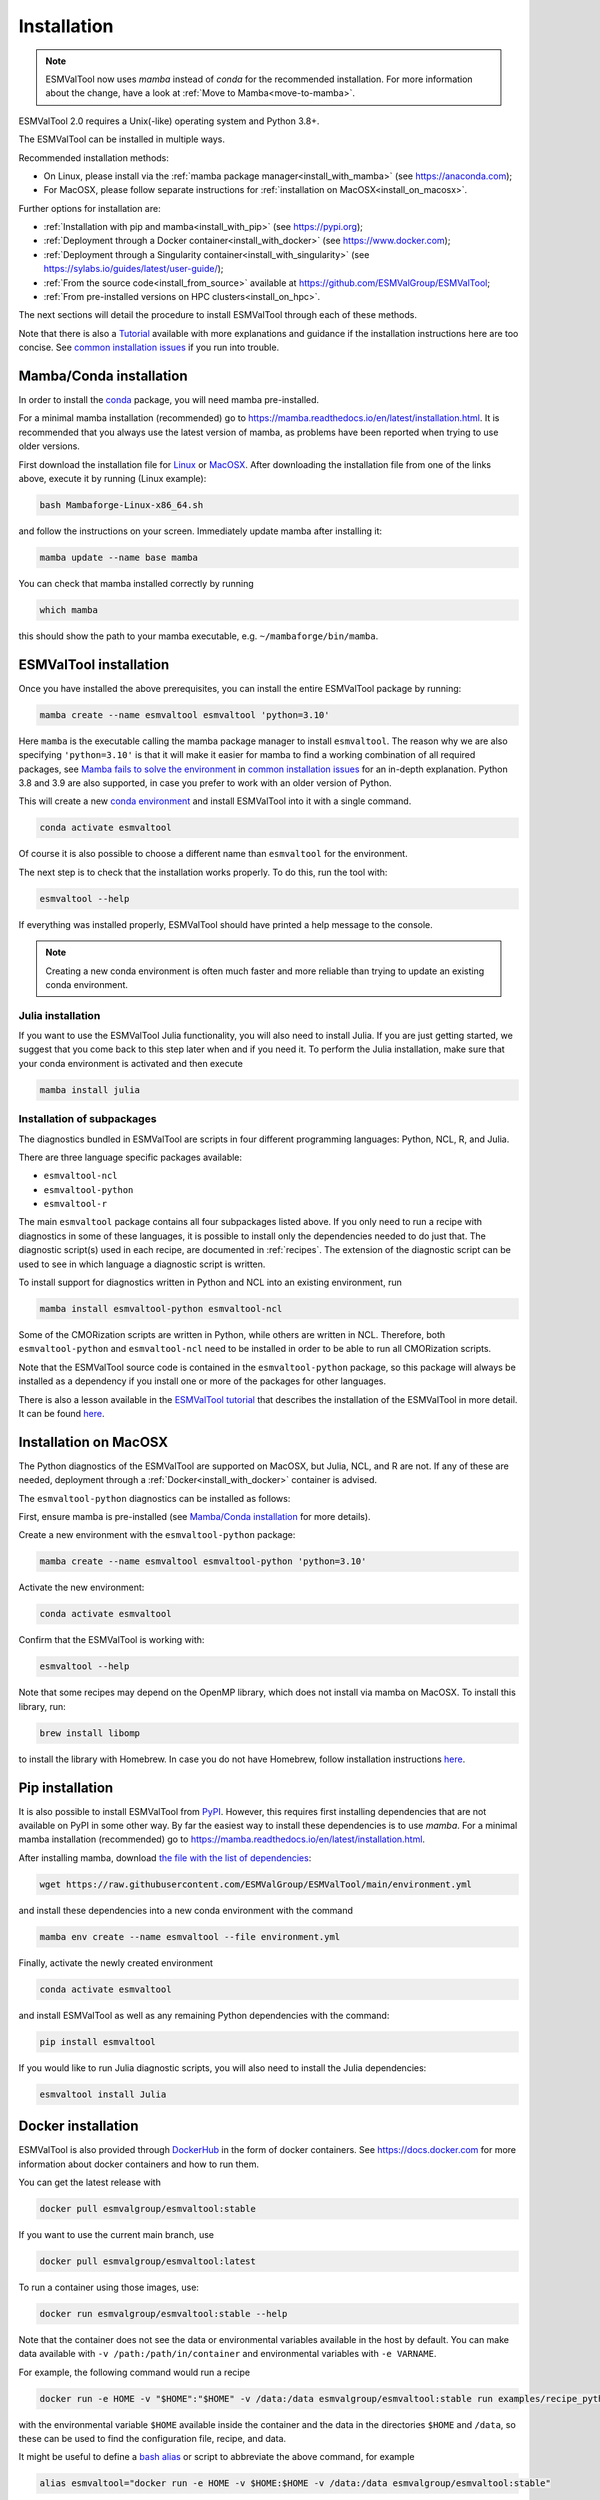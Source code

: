 .. _install:

************
Installation
************

.. note::
   ESMValTool now uses `mamba` instead of `conda` for the recommended installation.
   For more information about the change, have a look at :ref:`Move to Mamba<move-to-mamba>`.

ESMValTool 2.0 requires a Unix(-like) operating system and Python 3.8+.

The ESMValTool can be installed in multiple ways.

Recommended installation methods:

* On Linux, please install via the :ref:`mamba package manager<install_with_mamba>` (see https://anaconda.com);

* For MacOSX, please follow separate instructions for :ref:`installation on MacOSX<install_on_macosx>`.

Further options for installation are:

* :ref:`Installation with pip and mamba<install_with_pip>` (see https://pypi.org);

* :ref:`Deployment through a Docker container<install_with_docker>` (see https://www.docker.com);

* :ref:`Deployment through a Singularity container<install_with_singularity>` (see https://sylabs.io/guides/latest/user-guide/);

* :ref:`From the source code<install_from_source>` available at https://github.com/ESMValGroup/ESMValTool;

* :ref:`From pre-installed versions on HPC clusters<install_on_hpc>`.

The next sections will detail the procedure to install ESMValTool through each
of these methods.

Note that there is also a
`Tutorial <https://esmvalgroup.github.io/ESMValTool_Tutorial/>`__
available with more explanations and guidance if the installation instructions
here are too concise.
See `common installation issues`_ if you run into trouble.

.. _install_with_mamba:

Mamba/Conda installation
========================

In order to install the `conda <https://docs.conda.io>`_ package, you will need
mamba pre-installed.

For a minimal mamba installation (recommended) go to
https://mamba.readthedocs.io/en/latest/installation.html.
It is recommended that you always use the latest version of mamba, as problems
have been reported when trying to use older versions.

First download the installation file for
`Linux <https://github.com/conda-forge/miniforge/releases/latest/download/Mambaforge-Linux-x86_64.sh>`_
or
`MacOSX <https://github.com/conda-forge/miniforge/releases/latest/download/Mambaforge-MacOSX-x86_64.sh>`_.
After downloading the installation file from one of the links above, execute it
by running (Linux example):

.. code-block:: bash

    bash Mambaforge-Linux-x86_64.sh

and follow the instructions on your screen.
Immediately update mamba after installing it:

.. code-block:: bash

    mamba update --name base mamba

You can check that mamba installed correctly by running

.. code-block:: bash

    which mamba

this should show the path to your mamba executable, e.g.
``~/mambaforge/bin/mamba``.

ESMValTool installation
=======================

Once you have installed the above prerequisites, you can install the entire
ESMValTool package by running:

.. code-block:: bash

    mamba create --name esmvaltool esmvaltool 'python=3.10'

Here ``mamba`` is the executable calling the mamba package manager to install
``esmvaltool``. The reason why we are also specifying ``'python=3.10'`` is that
it will make it easier for mamba to find a working combination of all required
packages, see `Mamba fails to solve the environment`_ in `common installation
issues`_ for an in-depth explanation. Python 3.8 and 3.9 are also supported, in
case you prefer to work with an older version of Python.

This will create a new
`conda environment <https://docs.conda.io/projects/conda/en/latest/user-guide/getting-started.html#managing-environments>`_
and install ESMValTool into it with a single command.


.. code-block:: bash

    conda activate esmvaltool

Of course it is also possible to choose a different name than ``esmvaltool`` for the environment.

The next step is to check that the installation works properly.
To do this, run the tool with:

.. code-block:: bash

    esmvaltool --help

If everything was installed properly, ESMValTool should have printed a help
message to the console.

.. note::

    Creating a new conda environment is often much faster and more reliable than
    trying to update an existing conda environment.

Julia installation
------------------

If you want to use the ESMValTool Julia functionality, you will also need to
install Julia. If you are just getting started, we suggest that you
come back to this step later when and if you need it.
To perform the Julia installation, make sure that your conda
environment is activated and then execute

.. code-block:: bash

    mamba install julia

.. _conda subpackages:

Installation of subpackages
---------------------------

The diagnostics bundled in ESMValTool are scripts in four different programming
languages: Python, NCL, R, and Julia.

There are three language specific packages available:

* ``esmvaltool-ncl``
* ``esmvaltool-python``
* ``esmvaltool-r``

The main ``esmvaltool`` package contains all four subpackages listed above. If
you only need to run a recipe with diagnostics in some of these languages, it is
possible to install only the dependencies needed to do just that. The diagnostic
script(s) used in each recipe, are documented in :ref:`recipes`. The extension
of the diagnostic script can be used to see in which language a diagnostic
script is written.

To install support for diagnostics written in Python and NCL into an existing
environment, run

.. code-block:: bash

    mamba install esmvaltool-python esmvaltool-ncl

Some of the CMORization scripts are written in Python, while others are written
in NCL. Therefore, both ``esmvaltool-python`` and ``esmvaltool-ncl`` need to be
installed in order to be able to run all CMORization scripts.

Note that the ESMValTool source code is contained in the ``esmvaltool-python``
package, so this package will always be installed as a dependency if you install
one or more of the packages for other languages.

There is also a lesson available in the
`ESMValTool tutorial <https://esmvalgroup.github.io/ESMValTool_Tutorial/>`_
that describes the installation of the ESMValTool in more detail. It can be found
`here <https://esmvalgroup.github.io/ESMValTool_Tutorial/02-installation/index.html>`_.

.. _install_on_macosx:

Installation on MacOSX
======================

The Python diagnostics of the ESMValTool are supported on MacOSX, but Julia, NCL,
and R are not. If any of these are needed, deployment through a :ref:`Docker<install_with_docker>`
container is advised.

The ``esmvaltool-python`` diagnostics can be installed as follows:

First, ensure mamba is pre-installed (see `Mamba/Conda installation`_ for more details).

Create a new environment with the ``esmvaltool-python`` package:

.. code-block:: bash

    mamba create --name esmvaltool esmvaltool-python 'python=3.10'

Activate the new environment:

.. code-block:: bash

    conda activate esmvaltool

Confirm that the ESMValTool is working with:

.. code-block:: bash

    esmvaltool --help

Note that some recipes may depend on the OpenMP library, which does not
install via mamba on MacOSX. To install this library, run:

.. code-block:: bash

    brew install libomp

to install the library with Homebrew. In case you do not have Homebrew, follow
installation instructions `here <https://brew.sh/>`__.

.. _install_with_pip:

Pip installation
================

It is also possible to install ESMValTool from `PyPI <https://pypi.org/project/ESMValTool/>`_.
However, this requires first installing dependencies that are not available on PyPI in some other way.
By far the easiest way to install these dependencies is to use `mamba`.
For a minimal mamba installation (recommended) go to https://mamba.readthedocs.io/en/latest/installation.html.

After installing mamba, download
`the file with the list of dependencies <https://raw.githubusercontent.com/ESMValGroup/ESMValTool/main/environment.yml>`_:

.. code-block:: bash

    wget https://raw.githubusercontent.com/ESMValGroup/ESMValTool/main/environment.yml

and install these dependencies into a new conda environment with the command

.. code-block:: bash

    mamba env create --name esmvaltool --file environment.yml


Finally, activate the newly created environment

.. code-block:: bash

    conda activate esmvaltool

and install ESMValTool as well as any remaining Python dependencies with the command:

.. code-block:: bash

    pip install esmvaltool

If you would like to run Julia diagnostic scripts, you will also need to
install the Julia dependencies:

.. code-block:: bash

    esmvaltool install Julia

.. _install_with_docker:

Docker installation
===================

ESMValTool is also provided through `DockerHub <https://hub.docker.com/u/esmvalgroup/>`_
in the form of docker containers.
See https://docs.docker.com for more information about docker containers and how to
run them.

You can get the latest release with

.. code-block:: bash

   docker pull esmvalgroup/esmvaltool:stable

If you want to use the current main branch, use

.. code-block:: bash

   docker pull esmvalgroup/esmvaltool:latest

To run a container using those images, use:

.. code-block:: bash

   docker run esmvalgroup/esmvaltool:stable --help

Note that the container does not see the data or environmental variables
available in the host by default. You can make data available with
``-v /path:/path/in/container`` and environmental variables with ``-e VARNAME``.

For example, the following command would run a recipe

.. code-block:: bash

   docker run -e HOME -v "$HOME":"$HOME" -v /data:/data esmvalgroup/esmvaltool:stable run examples/recipe_python.yml

with the environmental variable ``$HOME`` available inside the container and
the data in the directories ``$HOME`` and ``/data``, so these can be used to
find the configuration file, recipe, and data.

It might be useful to define a `bash alias
<https://opensource.com/article/19/7/bash-aliases>`_
or script to abbreviate the above command, for example

.. code-block:: bash

   alias esmvaltool="docker run -e HOME -v $HOME:$HOME -v /data:/data esmvalgroup/esmvaltool:stable"

would allow using the ``esmvaltool`` command without even noticing that the
tool is running inside a Docker container.

.. _install_with_singularity:

Singularity installation
========================

Docker is usually forbidden in clusters due to security reasons. However,
there is a more secure alternative to run containers that is usually available
on them: `Singularity <https://sylabs.io/guides/3.0/user-guide/quick_start.html>`_.

Singularity can use docker containers directly from DockerHub with the
following command

.. code-block:: bash

   singularity run docker://esmvalgroup/esmvaltool:stable run examples/recipe_python.yml

Note that the container does not see the data available in the host by default.
You can make host data available with ``-B /path:/path/in/container``.

It might be useful to define a `bash alias
<https://opensource.com/article/19/7/bash-aliases>`_
or script to abbreviate the above command, for example

.. code-block:: bash

   alias esmvaltool="singularity run -B $HOME:$HOME -B /data:/data docker://esmvalgroup/esmvaltool:stable"

would allow using the ``esmvaltool`` command without even noticing that the
tool is running inside a Singularity container.

Some clusters may not allow to connect to external services, in those cases
you can first create a singularity image locally:

.. code-block:: bash

   singularity build esmvaltool.sif docker://esmvalgroup/esmvaltool:stable

and then upload the image file ``esmvaltool.sif`` to the cluster.
To run the container using the image file ``esmvaltool.sif`` use:

.. code-block:: bash

   singularity run esmvaltool.sif run examples/recipe_python.yml

.. _install_from_source:

Install from source
===================

Installing the tool from source is recommended if you need the very latest
features or if you would like to contribute to its development.

Obtaining the source code
-------------------------

The ESMValTool source code is available on a public GitHub repository:
https://github.com/ESMValGroup/ESMValTool

The easiest way to obtain it is to clone the repository using git
(see https://git-scm.com/). To clone the public repository:

.. code-block:: bash

    git clone https://github.com/ESMValGroup/ESMValTool

or

.. code-block:: bash

    git clone git@github.com:ESMValGroup/ESMValTool

if you prefer to connect to the repository over SSH.

The command above will create a folder called ``ESMValTool``
containing the source code of the tool in the current working directory.

.. note::
    Using SSH is much more convenient if you push to the repository regularly
    (recommended to back up your work), because then you do not need to type
    your password over and over again.
    See
    `this guide <https://docs.github.com/en/free-pro-team@latest/github/authenticating-to-github/adding-a-new-ssh-key-to-your-github-account>`__
    for information on how to set it up if you have not done so yet.
    If you are developing ESMValTool on a shared compute cluster, you can set up
    `SSH agent forwarding <https://docs.github.com/en/free-pro-team@latest/developers/overview/using-ssh-agent-forwarding>`__
    to use your local SSH keys also from the remote machine.

It is also possible to work in one of the ESMValTool private repositories, e.g.:

.. code-block:: bash

    git clone https://github.com/ESMValGroup/ESMValTool-private

GitHub also allows one to download the source code in as a ``tar.gz`` or ``zip``
file.
If you choose to use this option, download the compressed file and extract its
contents at the desired location.

Installation Using Mamba from Source
------------------------------------

It is recommended to use mamba to manage ESMValTool dependencies.
For a minimal mamba installation go to https://mamba.readthedocs.io/en/latest/installation.html.
To simplify the installation process, an environment definition file is provided
in the repository (``environment.yml`` in the root folder).

.. attention::
    Some systems provide a preinstalled version of conda (e.g., via the module environment).
    However, several users reported problems when installing NCL with such versions. It is
    therefore preferable to use a local, fully user-controlled mamba installation.
    Using an older version of mamba can also be a source of problems, so if you have mamba
    installed already, make sure it is up to date by running ``mamba update -n base mamba``.

To enable the ``mamba`` command, please source the appropriate configuration file
from your ``~/.bashrc``  file:

.. code-block:: bash

    source <prefix>/etc/profile.d/conda.sh

or ``~/.cshrc``/``~/.tcshrc`` file:

.. code-block:: bash

    source <prefix>/etc/profile.d/conda.csh

where ``<prefix>`` is the install location of your anaconda or miniconda
(e.g. ``/home/$USER/mambaforge``, ``/home/$USER/anaconda3`` or ``/home/$USER/miniconda3``).


.. note::
    Note that during the installation, mamba will ask you
    if you want the installation to be automatically sourced from your
    ``.bashrc`` or ``.bash-profile`` files; if you answered yes, then mamba
    will write bash directives to those files and every time you get to your
    shell, you will automatically be inside conda's ``(base)`` environment.
    To deactivate this feature, look for the ``# >>> conda initialize >>>``
    code block in your ``.bashrc`` or ``.bash-profile`` and comment the whole block out.


The ESMValTool conda environment file can also be used as a requirements list
for those cases in which a mamba installation is not possible or advisable.
From now on, we will assume that the installation is going to be done through
mamba.

Ideally, you should create a separate conda environment for ESMValTool, so it is
independent from any other Python tools present in the system.

Note that it is advisable to update mamba to the latest version before
installing ESMValTool, using the command (as mentioned above)

.. code-block:: bash

    mamba update --name base mamba

To create an environment, go to the directory containing the ESMValTool source
code (called ``ESMValTool`` if you did not choose a different name)

.. code-block:: bash

    cd ESMValTool

and (when on Linux) create a new environment called ``esmvaltool``
containing just Python with the command

.. code-block:: bash

    mamba create --name esmvaltool 'python=3.10'

if needed, older versions of Python can also be selected.
Next, install many of the required dependencies, including the ESMValCore package
and Python, R, and NCL interpreters, into this environment by running

.. code-block:: bash

    mamba env update --name esmvaltool --file environment.yml

**MacOSX note:** ESMValTool functionalities in Julia, NCL, and R are not
supported on MacOSX, due to conflicts in the conda environment. To install a
conda environment on MacOSX, use the dedicated environment file:

.. code-block:: bash

    mamba env create --name esmvaltool --file environment_osx.yml

The environment is called ``esmvaltool`` by default, but it is possible to use
the option ``--name SOME_ENVIRONMENT_NAME`` to define a custom name. You should
then activate the environment using the command:

.. code-block:: bash

    conda activate esmvaltool

It is also possible to update an existing environment from the environment
file. This may be useful when updating an older installation of ESMValTool:

.. code-block:: bash

    mamba env update --name esmvaltool --file environment.yml

but if you run into trouble, please try creating a new environment.

.. attention::
    From now on, we assume that the conda environment for ESMValTool is
    activated.

Software installation
---------------------

Once all prerequisites are fulfilled, ESMValTool can be installed by running
the following commands in the directory containing the ESMValTool source code
(called ``ESMValTool`` if you did not choose a different name):

.. code-block:: bash

    pip install --editable '.[develop]'

Using the ``--editable`` flag will cause the installer to create a symbolic link
from the installation location to your source code, so any changes you make to
the source code will immediately be available in the installed version of the
tool.
This command will also install extra development dependencies needed for
building the documentation, running the unit tests, etc.

If you would like to run Julia diagnostic scripts, you will need to
install the ESMValTool Julia dependencies:

.. code-block:: bash

    esmvaltool install Julia

The next step is to check that the installation works properly.
To do this, run the tool with:

.. code-block:: bash

    esmvaltool --help

If everything was installed properly, ESMValTool should have printed a
help message to the console.

**MacOSX note:** some recipes may depend on the OpenMP library, which does not
install via mamba on MacOSX. Instead run

.. code-block:: bash

    brew install libomp

to install the library with Homebrew. In case you do not have Homebrew, follow
installation instructions `here <https://brew.sh/>`__.

For a more complete installation verification, run the automated tests and
confirm that no errors are reported:

.. code-block:: bash

    pytest -m "not installation"

or if you want to run the full test suite remove the ``-m "not installation"`` flag;
also if you want to run the tests on multiple threads, making the run faster, use
the `-n N` flag where N is the number of available threads e.g:

.. code-block:: bash

    pytest -n 4


.. _esmvalcore-development-installation:

Using the development version of the ESMValCore package
-------------------------------------------------------

If you need the latest developments of the ESMValCore package, you
can install it from source into the same conda environment.

.. attention::
    The recipes and diagnostics in the ESMValTool repository are compatible
    with the latest released version of the ESMValCore.
    Using the development version of the ESMValCore package is only recommended
    if you are planning to develop new features for the ESMValCore, e.g.
    you want to implement a new preprocessor function.

First follow all steps above.
Next, go to the place where you would like to keep the source code and clone the
ESMValCore github repository:

.. code-block:: bash

    git clone https://github.com/ESMValGroup/ESMValCore

or

.. code-block:: bash

    git clone git@github.com:ESMValGroup/ESMValCore

The command above will create a folder called ``ESMValCore``
containing the source code of the tool in the current working directory.

Go into the folder you just downloaded

.. code-block:: bash

    cd ESMValCore

and then install ESMValCore in development mode

.. code-block:: bash

    pip install --editable '.[develop]'

To check that the installation was successful, run

.. code-block:: bash

    python -c 'import esmvalcore; print(esmvalcore.__path__[0])'

this should show the directory of the source code that you just downloaded.

If the command above shows a directory inside your conda environment instead,
e.g. ``~/mamba/envs/esmvaltool/lib/python3.8/site-packages/esmvalcore``, you
may need to manually remove that directory and run
```pip install -e '.[develop]'``
again.

.. _install_on_hpc:

Pre-installed versions on HPC clusters
======================================

The ESMValTool is also available on the HPC clusters CEDA-JASMIN and DKRZ-MISTRAL and there will be no need
to install it yourself if you are just running diagnostics:

 - CEDA-JASMIN: `esmvaltool` is available on the scientific compute nodes (`sciX.jasmin.ac.uk` where
   `X = 1, 2, 3, 4, 5`) after login and module loading via `module load esmvaltool`; see the helper page at
   `CEDA <https://help.jasmin.ac.uk/article/4955-community-software-esmvaltool>`__ ;
 - DKRZ-Levante: `esmvaltool` is available on login nodes (`levante.dkrz.de`) after login and module loading
   via `module load esmvaltool`; the command `module help esmvaltool` provides some information about the module.
 - Met Office: `esmvaltool` is available on the linux estate after login and molude loading via `module load`; see the ESMValTool Community of Practice sharepoint site for more details.

Installation from the conda lock file
=====================================

A fast conda environment creation is possible using the provided conda lock file. This is a secure alternative
to the installation from source, whenever the conda environment can not be created for some reason. A conda lock file
is an explicit environment file that contains pointers to dependency packages as they are hosted on the Anaconda cloud;
these have frozen version numbers, build hashes, and channel names, parameters established at the time
of the conda lock file creation, so may be obsolete after a while,
but they allow for a robust environment creation while they're still up-to-date.
We regenerate these lock files every 10 days through automatic Pull Requests
(or more frequently, since the automatic generator runs on merges on the main branch too),
so to minimize the risk of dependencies becoming obsolete. Conda environment creation from
a lock file is done just like with any other environment file:

.. code-block:: bash

   conda create --name esmvaltool --file conda-linux-64.lock

The latest, most up-to-date file can always be downloaded directly from the source code
repository, a direct download link can be found `here <https://raw.githubusercontent.com/ESMValGroup/ESMValTool/main/conda-linux-64.lock>`__.

.. note::
   `pip` and `conda` are NOT installed, so you will have to install them in the new environment: use conda-forge as channel): ``conda install -c conda-forge pip`` at the very minimum so we can install `esmvalcore` afterwards.

.. note::
   For instructions on how to manually create the lock file, see
   :ref:`these instructions <esmvalcore:condalock-installation-creation>`.

.. _common installation issues:

Common installation problems and their solutions
================================================

Mamba fails to solve the environment
------------------------------------
If you see the text ``Solving environment:`` with the characters ``-\|/`` rotating
behind it for more than 10 minutes, mamba may be having problems finding a
working combination of versions of the packages that the ESMValTool depends on.
Because the ESMValTool is a community tool, there is no strict selection of
which tools can be used and installing the ESMValTool requires installing almost
any package that is available for processing climate data.
To help mamba solve the environment, you can try the following.

Always use the latest version of mamba, as problems have been reported by people
using older versions, to update, run:

.. code-block:: bash

    mamba update --name base mamba

Usually mamba is much better at solving new environments than updating older
environments, so it is often a good idea to create a new environment if updating
does not work.

It can help mamba if you let it know what version of certain packages you want,
for example by running

.. code-block:: bash

    mamba create -n esmvaltool esmvaltool 'python=3.10'

you ask for Python 3.10 specifically and that makes it much easier for mamba to
solve the environment, because now it can ignore any packages that were built
for other Python versions. Note that, since the esmvaltool package is built
with Python>=3.8, asking for an older Python version, e.g. `python=3.7`, in
this way, it will result in installation failure.

Problems with proxies
---------------------
If you are installing ESMValTool from source from behind a proxy that does not
trust the usual PyPI URLs you can declare them with the option
``--trusted-host``, e.g.

.. code-block:: bash

    pip install --trusted-host=pypi.python.org --trusted-host=pypi.org --trusted-host=files.pythonhosted.org -e .[develop]

If R packages fail to download, you might be able to solve this by
setting the environment variable ``http_proxy`` to the correct value, e.g.
in bash:

.. code-block:: bash

    export http_proxy=http://user:pass@proxy_server:port

the username and password can be omitted if they are not required. See e.g.
`here <https://support.rstudio.com/hc/en-us/articles/200488488-Configuring-R-to-Use-an-HTTP-or-HTTPS-Proxy>`__
for more information.

Anaconda servers connection issues
----------------------------------
HTTP connection errors (of e.g. type 404) to the Anaconda servers are rather common, and usually a retry
will solve the problem.

Installation of R packages fails
--------------------------------
Problems have been reported if the ``R`` interpreter was made available
through the ``module load`` command in addition to installation from mamba.
If your ESMValTool conda environment is called ``esmvaltool`` and you want to
use the R interpreter installed from mamba, the path to the R interpreter should
end with ``mamba/envs/esmvaltool/bin/R`` or ``conda/envs/esmvaltool/bin/R``.
When the conda environment for ESMValTool is activated, you can check which R
interpreter is used by running

.. code-block:: bash

    which R

The Modules package is often used by system administrators to make software
available to users of scientific compute clusters.
To list any currently loaded modules run ``module list``, run ``module help``
or ``man module`` for more information about the Modules package.

Problems when using ssh
-----------------------
If you log in to a cluster or other device via SSH and your origin
machine sends the ``locale`` environment via the SSH connection,
make sure the environment is set correctly, specifically ``LANG`` and
``LC_ALL`` are set correctly (for GB English UTF-8 encoding these
variables must be set to ``en_GB.UTF-8``; you can set them by adding
``export LANG=en_GB.UTF-8`` and ``export LC_ALL=en_GB.UTF-8``) in your
origin or login machines’ ``.profile``.

Problems when updating the conda environment
--------------------------------------------
Usually mamba is much better at solving new environments than updating older
environments, so it is often a good idea to create a new environment if updating
does not work. See also `Mamba fails to solve the environment`_.

Do not run ``mamba update --update-all`` in the ``esmvaltool``
environment since that will update some packages that are pinned to
specific versions for the correct functionality of the tool.


.. _move-to-mamba:

Move to Mamba
=============

Mamba is a much faster alternative to `conda`, and environment creation and updating
benefits from the use of a much faster (C++ backend) dependency solver; tests have been performed
to verify the integrity of the `esmvaltool` environment built with `mamba`, and we are
now confident that the change will not affect the way ESMValTool is installed and run, whether it be on a Linux or OSX platform.
From the user's perspective, it is a straightforward use change: the CLI (command line
interface) of `mamba` is identical to `conda`: any command that was run with `conda` before
will now be run with `mamba` instead, keeping all the other command line arguments and
flags as they were before. The only place where `conda` should not be replaced with `mamba`
at command line level is at the environment activation point: `conda activate` will still
have to be used.

